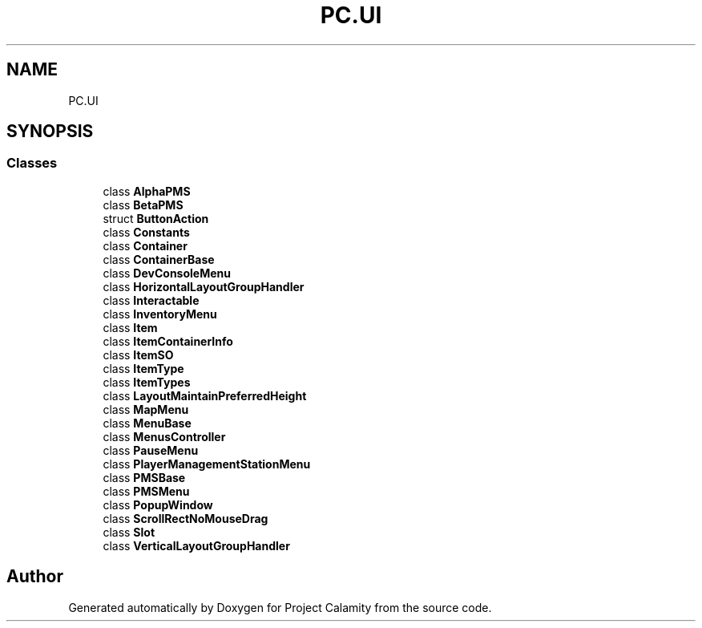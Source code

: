 .TH "PC.UI" 3 "Fri Dec 9 2022" "Project Calamity" \" -*- nroff -*-
.ad l
.nh
.SH NAME
PC.UI
.SH SYNOPSIS
.br
.PP
.SS "Classes"

.in +1c
.ti -1c
.RI "class \fBAlphaPMS\fP"
.br
.ti -1c
.RI "class \fBBetaPMS\fP"
.br
.ti -1c
.RI "struct \fBButtonAction\fP"
.br
.ti -1c
.RI "class \fBConstants\fP"
.br
.ti -1c
.RI "class \fBContainer\fP"
.br
.ti -1c
.RI "class \fBContainerBase\fP"
.br
.ti -1c
.RI "class \fBDevConsoleMenu\fP"
.br
.ti -1c
.RI "class \fBHorizontalLayoutGroupHandler\fP"
.br
.ti -1c
.RI "class \fBInteractable\fP"
.br
.ti -1c
.RI "class \fBInventoryMenu\fP"
.br
.ti -1c
.RI "class \fBItem\fP"
.br
.ti -1c
.RI "class \fBItemContainerInfo\fP"
.br
.ti -1c
.RI "class \fBItemSO\fP"
.br
.ti -1c
.RI "class \fBItemType\fP"
.br
.ti -1c
.RI "class \fBItemTypes\fP"
.br
.ti -1c
.RI "class \fBLayoutMaintainPreferredHeight\fP"
.br
.ti -1c
.RI "class \fBMapMenu\fP"
.br
.ti -1c
.RI "class \fBMenuBase\fP"
.br
.ti -1c
.RI "class \fBMenusController\fP"
.br
.ti -1c
.RI "class \fBPauseMenu\fP"
.br
.ti -1c
.RI "class \fBPlayerManagementStationMenu\fP"
.br
.ti -1c
.RI "class \fBPMSBase\fP"
.br
.ti -1c
.RI "class \fBPMSMenu\fP"
.br
.ti -1c
.RI "class \fBPopupWindow\fP"
.br
.ti -1c
.RI "class \fBScrollRectNoMouseDrag\fP"
.br
.ti -1c
.RI "class \fBSlot\fP"
.br
.ti -1c
.RI "class \fBVerticalLayoutGroupHandler\fP"
.br
.in -1c
.SH "Author"
.PP 
Generated automatically by Doxygen for Project Calamity from the source code\&.
